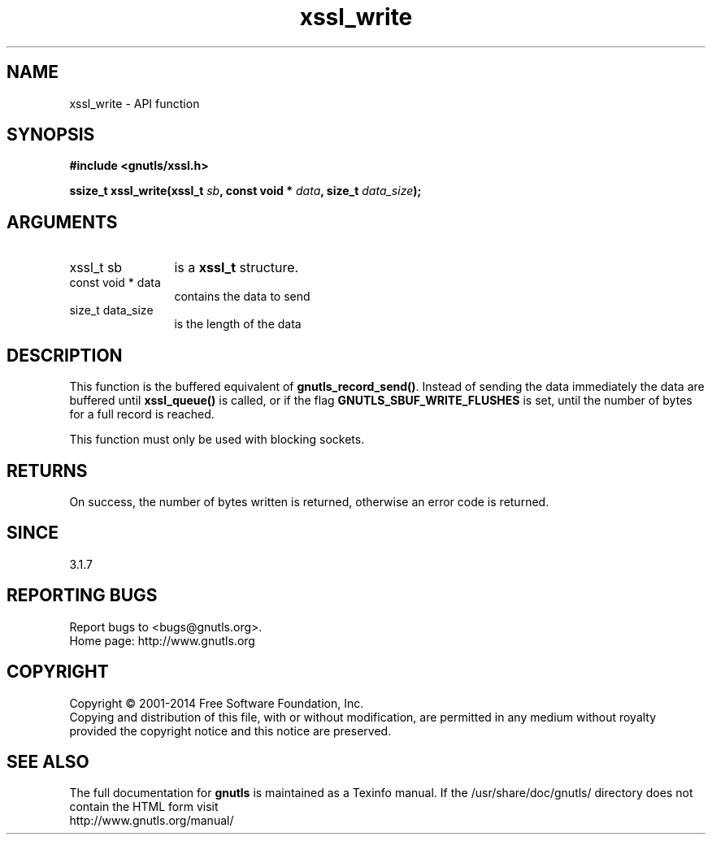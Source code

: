 .\" DO NOT MODIFY THIS FILE!  It was generated by gdoc.
.TH "xssl_write" 3 "3.2.11" "gnutls" "gnutls"
.SH NAME
xssl_write \- API function
.SH SYNOPSIS
.B #include <gnutls/xssl.h>
.sp
.BI "ssize_t xssl_write(xssl_t " sb ", const void * " data ", size_t " data_size ");"
.SH ARGUMENTS
.IP "xssl_t sb" 12
is a \fBxssl_t\fP structure.
.IP "const void * data" 12
contains the data to send
.IP "size_t data_size" 12
is the length of the data
.SH "DESCRIPTION"
This function is the buffered equivalent of \fBgnutls_record_send()\fP.
Instead of sending the data immediately the data are buffered
until \fBxssl_queue()\fP is called, or if the flag \fBGNUTLS_SBUF_WRITE_FLUSHES\fP
is set, until the number of bytes for a full record is reached.

This function must only be used with blocking sockets.
.SH "RETURNS"
On success, the number of bytes written is returned, otherwise
an error code is returned.
.SH "SINCE"
3.1.7
.SH "REPORTING BUGS"
Report bugs to <bugs@gnutls.org>.
.br
Home page: http://www.gnutls.org

.SH COPYRIGHT
Copyright \(co 2001-2014 Free Software Foundation, Inc.
.br
Copying and distribution of this file, with or without modification,
are permitted in any medium without royalty provided the copyright
notice and this notice are preserved.
.SH "SEE ALSO"
The full documentation for
.B gnutls
is maintained as a Texinfo manual.
If the /usr/share/doc/gnutls/
directory does not contain the HTML form visit
.B
.IP http://www.gnutls.org/manual/
.PP
